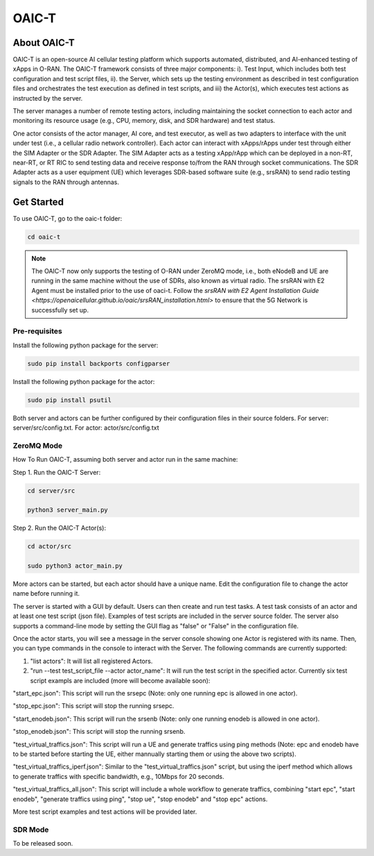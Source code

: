 =======================================
OAIC-T 
=======================================

About OAIC-T
------------

OAIC-T is an open-source AI cellular testing platform which supports automated, distributed, and AI-enhanced testing of xApps in O-RAN.
The OAIC-T framework consists of three major components: i). Test Input, which includes both test configuration and test script files, 
ii). the Server, which sets up the testing environment as described in test configuration files and orchestrates the test execution as 
defined in test scripts, and iii) the Actor(s), which executes test actions as instructed by the server. 

.. image:: oaci_t_framework.jpg
   :width: 90%
   :alt: OAIC-T Framework


The server manages a number of remote testing actors, including maintaining the socket connection to each actor and monitoring its resource 
usage (e.g., CPU, memory, disk, and SDR hardware) and test status. 

One actor consists of the actor manager, AI core, and test executor, as well as two adapters to interface with the unit under test 
(i.e., a cellular radio network controller). Each actor can interact with xApps/rApps under test through either the SIM Adapter or the 
SDR Adapter. The SIM Adapter acts as a testing xApp/rApp which can be deployed in a non-RT, near-RT, or RT RIC to send testing data and 
receive response to/from the RAN through socket communications. The SDR Adapter acts as a user equipment (UE) which leverages SDR-based 
software suite (e.g., srsRAN) to send radio testing signals to the RAN through antennas. 

Get Started
-------------------------

To use OAIC-T, go to the oaic-t folder:

.. code-block:: rst

   cd oaic-t


.. note::

	The OAIC-T now only supports the testing of O-RAN under ZeroMQ mode, i.e., both eNodeB and UE are running in the same machine without 
	the use of SDRs, also known as virtual radio. The srsRAN with E2 Agent must be installed prior to the use of oaci-t. Follow the `srsRAN with E2 Agent Installation Guide <https://openaicellular.github.io/oaic/srsRAN_installation.html>` to ensure that the 5G Network is successfully set up.	



Pre-requisites
===========


Install the following python package for the server:

.. code-block:: bash
    
    sudo pip install backports configparser

Install the following python package for the actor:

.. code-block:: bash
    
    sudo pip install psutil

Both server and actors can be further configured by their configuration files in their source folders. For server: server/src/config.txt. For actor: actor/src/config.txt


ZeroMQ Mode
===========


How To Run OAIC-T, assuming both server and actor run in the same machine:

Step 1. Run the OAIC-T Server: 

.. code-block:: rst
	
	cd server/src
	 
	python3 server_main.py 
	
Step 2. Run the OAIC-T Actor(s): 

.. code-block:: rst
	
	cd actor/src
	
	sudo python3 actor_main.py

More actors can be started, but each actor should have a unique name. Edit the configuration file to change the actor name before running it.

The server is started with a GUI by default. Users can then create and run test tasks. A test task consists of an actor and at least one test script (json file). Examples of test scripts are included in the server source folder. The server also supports a command-line mode by setting the GUI flag as "false" or "False" in the configuration file. 

Once the actor starts, you will see a message in the server console showing one Actor is registered with its name.
Then, you can type commands in the console to interact with the Server. The following commands are currently supported:

1. "list actors": It will list all registered Actors.
2. "run --test test_script_file --actor actor_name": It will run the test script in the specified actor. Currently six test script exampls are included (more will become available soon):

"start_epc.json": This script will run the srsepc (Note: only one running epc is allowed in one actor).

"stop_epc.json": This script will stop the running srsepc.

"start_enodeb.json": This script will run the srsenb (Note: only one running enodeb is allowed in one actor).

"stop_enodeb.json": This script will stop the running srsenb.

"test_virtual_traffics.json": This script will run a UE and generate traffics using ping methods (Note: epc and enodeb have to be started before starting the UE, either mannually starting them or using the above two scripts).

"test_virtual_traffics_iperf.json": Similar to the "test_virtual_traffics.json" script, but using the iperf method which allows to generate traffics with specific bandwidth, e.g., 10Mbps for 20 seconds.

"test_virtual_traffics_all.json": This script will include a whole workflow to generate traffics, combining "start epc", "start enodeb", "generate traffics using ping", "stop ue", "stop enodeb" and "stop epc" actions. 


More test script examples and test actions will be provided later.

SDR Mode
========

To be released soon.

